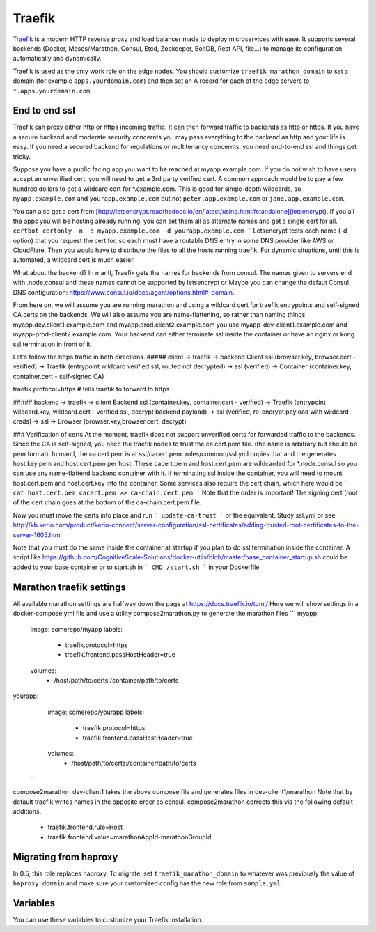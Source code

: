 Traefik
=======

.. versionadded:: 0.5

`Traefik <https://traefik.io/>`_ is a modern HTTP reverse proxy and load
balancer made to deploy microservices with ease. It supports several backends
(Docker, Mesos/Marathon, Consul, Etcd, Zookeeper, BoltDB, Rest API, file…) to
manage its configuration automatically and dynamically.

Traefik is used as the only work role on the edge nodes. You should customize
``traefik_marathon_domain`` to set a domain (for example
``apps.yourdomain.com``) and then set an A record for each of the edge servers
to ``*.apps.yourdomain.com``.

End to end ssl
----------------------
Traefik can proxy either http or https incoming traffic.  It can then forward traffic to backends as http or https.  If you have a secure backend and moderate security concernts you may pass everything to the backend as http and your life is easy.  If you need a secured backend for regulations or multitenancy concernts, you need end-to-end ssl and things get tricky.

Suppose you have a public facing app you want to be reached at myapp.example.com.  If you do not wish to have users accept an unverified cert, you will need to get a 3rd party verified cert. A common approach would be to pay a few hundred dollars to get a wildcard cert for *.example.com.  This is good for single-depth wildcards, so ``myapp.example.com`` and ``yourapp.example.com`` but not ``peter.app.example.com`` or ``jane.app.example.com``.

You can also get a cert from [http://letsencrypt.readthedocs.io/en/latest/using.html#standalone](letsencrypt).  If you all the apps you will be hosting already running, you can set them all as alternate names and get a single cert for all.
```
certbot certonly -n -d myapp.example.com -d yourapp.example.com
```
Letsencrypt tests each name (-d option) that you request the cert for, so each must have a routable DNS entry in some DNS provider like AWS or CloudFlare.
Then you would have to distribute the files to all the hosts running traefik.
For dynamic situations, until this is automated, a wildcard cert is much easier.

What about the backend?  In mantl, Traefik gets the names for backends from consul. The names given to servers end with .node.consul and these names cannot be supported by letsencrypt or Maybe you can change the defaut Consul DNS configuration: https://www.consul.io/docs/agent/options.html#_domain.  

From here on, we will assume you are running marathon and using a wildcard cert for traefik entrypoints and self-signed CA certs on the backends.  We will also assume you are name-flattening, so rather than naming things myapp.dev.client1.example.com and myapp.prod.client2.example.com you use myapp-dev-client1.example.com and myapp-prod-client2.example.com.
Your backend can either terminate ssl inside the container or have an nginx or kong ssl termination in front of it.

Let's follow the https traffic in both directions.
##### client -> traefik -> backend
Client ssl (browser.key, browser.cert - verified) → Traefik (entrypoint wildcard verified ssl, routed not decrypted) → ssl (verified) → Container (container.key, container.cert - self-signed CA)

traefik.protocol=https      # tells traefik to forward to https

##### backend -> traefik -> client
Backend ssl (container.key, container.cert - verified) → Traefik (entrypoint wildcard.key, wildcard.cert - verified ssl, decrypt backend payload) → ssl (verified, re-encrypt payload with wildcard creds) → ssl -> Browser (browser.key,browser.cert, decrypt)

### Verification of certs
At the moment, traefik does not support unverified certs for forwarded traffic to the backends.  Since the CA is self-signed, you need the traefik nodes to trust the ca.cert.pem file. (the name is arbitrary but should be pem format).
In mantl, the ca.cert.pem is at ssl/cacert.pem.  roles/common/ssl.yml copies that and the generates host.key.pem and host.cert.pem per host.
These cacert.pem and host.cert.pem are wildcarded for *.node.consul so you can use any name-flattend backend container with it.  If terminating ssl inside the container, you will need to mount host.cert.pem and host.cert.key into the container.  Some services also require the cert chain, which here would be
```
cat host.cert.pem cacert.pem >> ca-chain.cert.pem
```
Note that the order is important!  The signing cert (root of the cert chain goes at the bottom of the ca-chain.cert.pem file.

Now you must move the certs into place and run
```
update-ca-trust
```
or the equivalent.  Study ssl.yml or see http://kb.kerio.com/product/kerio-connect/server-configuration/ssl-certificates/adding-trusted-root-certificates-to-the-server-1605.html

Note that you must do the same inside the container at startup if you plan to do ssl termination inside the container.  A script like https://github.com/CognitiveScale-Solutions/docker-utils/blob/master/base_container_startup.sh 
could be added to your base container or to start.sh in 
``` 
CMD /start.sh
```
in your Dockerfile

Marathon traefik settings
----------------------
All available marathon settings are halfway down the page at
https://docs.traefik.io/toml/
Here we will show settings in a docker-compose.yml file and use a utility compose2marathon.py to generate the marathon files
```
myapp:
  image: somerepo/myapp
  labels:
   - traefik.protocol=https
   - traefik.frontend.passHostHeader=true
  volumes:
   - /host/path/to/certs:/container/path/to/certs
yourapp:
  image: somerepo/yourapp
  labels:
   - traefik.protocol=https
   - traefik.frontend.passHostHeader=true
  volumes:
   - /host/path/to/certs:/container/path/to/certs
 ```
compose2marathon dev-client1 takes the above compose file and generates files in dev-client1/marathon
Note that by default traefik writes names in the opposite order as consul.
compose2marathon corrects this via the following default additions.
   - traefik.frontend.rule=Host
   - traefik.frontend.value=marathonAppId-marathonGroupId


Migrating from haproxy
----------------------

In 0.5, this role replaces haproxy. To migrate, set ``traefik_marathon_domain``
to whatever was previously the value of ``haproxy_domain`` and make sure your
customized config has the new role from ``sample.yml``.

Variables
---------

You can use these variables to customize your Traefik installation.

.. data:: traefik_marathon_endpoint

   The endpoint that Marathon talks to. Do not change this unless you are using
   non-default security settings (namely, if you have iptables disabled, this
   could also be set to ``http://marathon.service.consul:8080``)

   default: ``http://marathon.service.consul:18080``

.. data:: traefik_marathon_domain

   The domain that Traefik will match hosts on by default (you can `change this
   on a per-app basis
   <http://traefik.readthedocs.org/en/latest/backends/#marathon-backend>`_)
  
   default: ``marathon.localhost``
   Following the example above it would be ``example.com`` to mach the wildcard cert.
.. data:: traefik_marathon_expose_by_default

   Automatically expose Marathon applications in traefik.

   The traefik default is ``false``, or not forward traffic.
  
   The mantl default is set to ``true``.
 